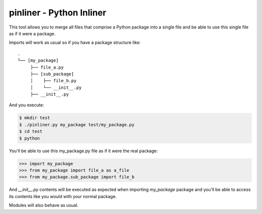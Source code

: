 ===========================
pinliner - Python Inliner
===========================

.. image:: https://img.shields.io/:license-apache-blue.svg
         :target: http://www.apache.org/licenses/LICENSE-2.0

.. image:: https://img.shields.io/pypi/v/pinliner.svg
        :target: https://pypi.python.org/pypi/pinliner


This tool allows you to merge all files that comprise a Python package into
a single file and be able to use this single file as if it were a package.

Imports will work as usual so if you have a package structure like:

::

    .
    └── [my_package]
         ├── file_a.py
         ├── [sub_package]
         │    ├── file_b.py
         │    └── __init__.py
         ├── __init__.py

And you execute:

.. code:: bash

    $ mkdir test
    $ ./pinliner.py my_package test/my_package.py
    $ cd test
    $ python

You'll be able to use this my_package.py file as if it were the real package:

.. code:: python

    >>> import my_package
    >>> from my_package import file_a as a_file
    >>> from my_package.sub_package import file_b

And `__init__.py` contents will be executed as expected when importing
`my_package` package and you'll be able to access its contents like you would
with your normal package.

Modules will also behave as usual.

